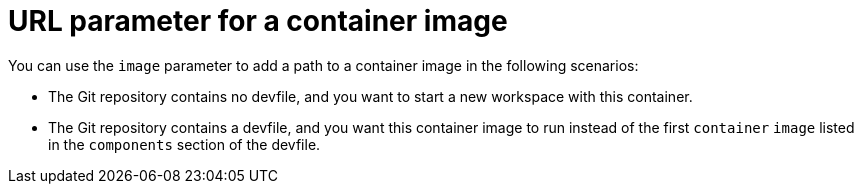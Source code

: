 :_content-type: CONCEPT
:description: URL parameter for a container image
:keywords: parameter, URL, container, image
:navtitle: URL parameter for a container image
//:page-aliases:

[id="url-parameter-for-container-image"]
= URL parameter for a container image

You can use the `image` parameter to add a path to a container image in the following scenarios:

* The Git repository contains no devfile, and you want to start a new workspace with this container.

* The Git repository contains a devfile, and you want this container image to run instead of the first `container` `image` listed in the `components` section of the devfile.
